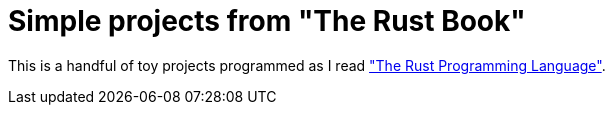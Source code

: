 = Simple projects from "The Rust Book"

This is a handful of toy projects programmed as I read https://doc.rust-lang.org/book["The Rust Programming Language"].
